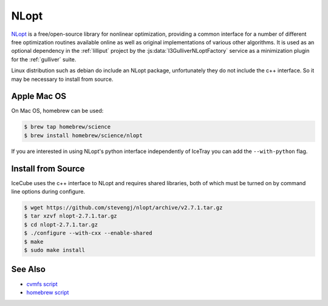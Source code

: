 .. _nlopt-tool:

=====
NLopt
=====

`NLopt <https://nlopt.readthedocs.io/en/latest/>`_ is a free/open-source library for nonlinear optimization, providing a common interface for a number of different free optimization routines available online as well as original implementations of various other algorithms. It is used as an optional dependency in the :ref:`lilliput` project by the :js:data:`I3GulliverNLoptFactory` service as a minimization plugin for the :ref:`gulliver` suite.

Linux distribution such as debian do include an NLopt package, unfortunately they do not include the c++ interface. So it may be necessary to install from source.

Apple Mac OS
------------

On Mac OS, homebrew can be used:

.. code-block:: console

  $ brew tap homebrew/science
  $ brew install homebrew/science/nlopt

If you are interested in using NLopt's python interface independently of IceTray you can add the ``--with-python`` flag.


Install from Source
--------------------

IceCube uses the c++ interface to NLopt and requires shared libraries, both of which must be turned on by command line options during configure.

.. code-block:: console

  $ wget https://github.com/stevengj/nlopt/archive/v2.7.1.tar.gz
  $ tar xzvf nlopt-2.7.1.tar.gz
  $ cd nlopt-2.7.1.tar.gz
  $ ./configure --with-cxx --enable-shared
  $ make
  $ sudo make install

See Also
--------

- `cvmfs script <https://github.com/WIPACrepo/cvmfs/blob/master/builders/tools/nlopt.py>`_
- `homebrew script <https://github.com/Homebrew/homebrew-core/blob/master/Formula/nlopt.rb>`_
